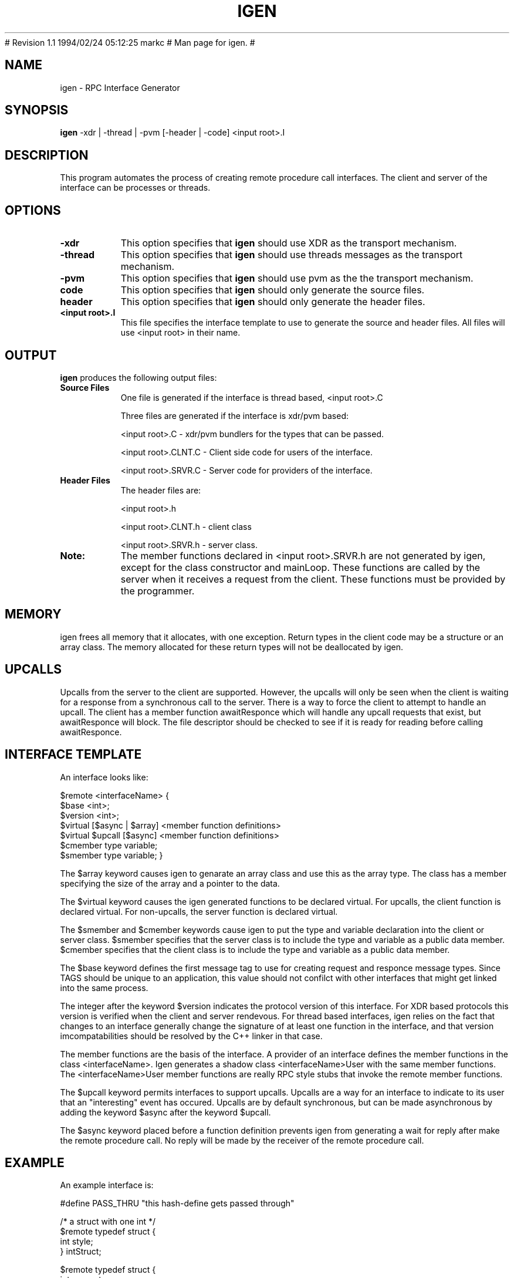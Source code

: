 .\"
.\" $Log: igen.1,v $
.\" Revision 1.2  1994/02/24 19:31:23  markc
.\" Added upcall description.
.\"
# Revision 1.1  1994/02/24  05:12:25  markc
# Man page for igen.
#
.\"
.TH IGEN 1L PARADYN "\\n(mo/\\n(dy/19\\n(yr"
.SH NAME
igen \- RPC Interface Generator
.SH SYNOPSIS
.B igen
\-xdr | \-thread | \-pvm [\-header | \-code] <input root>.I 
.SH DESCRIPTION
.PP
This program automates the process of creating remote procedure call 
interfaces.  The client and server of the interface can be processes or
threads.
.SH OPTIONS
.TP 8
.B \-xdr
This option specifies that \fBigen\fP should use XDR as the transport
mechanism.
.TP 8
.B \-thread
This option specifies that \fBigen\fP should use threads messages as
the transport mechanism.
.TP 8
.B \-pvm
This option specifies that \fBigen\fP should use pvm as the the
transport mechanism.
.TP 8
.B\-code
This option specifies that \fBigen\fP should only generate the source files.
.TP 8
.B\-header
This option specifies that \fBigen\fP should only generate the header files.
.TP 8
.B <input root>.I
This file specifies the interface template to use to generate the source and
header files.  All files will use <input root> in their name.  

.SH "OUTPUT"
.PP
\fBigen\fP produces the following output files:
.TP 8
.B Source Files
One file is generated if the interface is thread based, <input root>.C

Three files are generated if the interface is xdr/pvm based:

<input root>.C	- xdr/pvm bundlers for the types that can be passed.

<input root>.CLNT.C	- Client side code for users of the interface.

<input root>.SRVR.C	- Server code for providers of the interface.
.TP 8
.B Header Files
The header files are:

        <input root>.h

        <input root>.CLNT.h - client class

        <input root>.SRVR.h - server class.
.TP 8
.B Note:
The member functions declared in <input root>.SRVR.h are not generated by
igen, except for the class constructor and mainLoop.  These functions are
called by the server when it receives a request from the client. These
functions must be provided by the programmer.

.SH "MEMORY"
.PP

igen frees all memory that it allocates, with one exception.  Return types in
the client code may be a structure or an array class.  The memory allocated
for these return types will not be deallocated by igen.  

.SH "UPCALLS"
.PP

Upcalls from the server to the client are supported.  However, the upcalls
will only be seen when the client is waiting for a response from a synchronous
call to the server.  There is a way to force the client to attempt to handle
an upcall.  The client has a member function awaitResponce which will handle
any upcall requests that exist, but awaitResponce will block.  The file descriptor should be checked to see if it is ready for reading before calling
awaitResponce.

.SH "INTERFACE TEMPLATE"
.PP
An interface looks like:

$remote <interfaceName> {
    $base <int>;
    $version <int>;
    $virtual [$async | $array] <member function definitions>
    $virtual $upcall [$async] <member function definitions>
    $cmember type variable;
    $smember type variable;
}

The $array keyword causes igen to genarate an array class and use this as
the array type.  The class has a member specifying the size of the array
and a pointer to the data.

The $virtual keyword causes the igen generated functions to be declared virtual.  For upcalls, the client function is declared virtual.  For non-upcalls, the server function is declared virtual.

The $smember and $cmember keywords cause igen to put the type and variable declaration into the client or server class.  $smember specifies that the server class is to include the type and variable as a public data member.  $cmember specifies that the client class is to include the type and variable as a public data member.

The $base keyword defines the first message tag to use for creating request 
and responce message types.  Since TAGS should be unique to an application, 
this value should not confilct with other interfaces that might get linked 
into the same process.

The integer after the keyword $version indicates the protocol version of this
interface.  For XDR based protocols this version is verified when the client
and server rendevous.  For thread based interfaces, igen relies on the fact that
changes to an interface generally change the signature of at least one function
in the interface, and that version imcompatabilities should be resolved by
the C++ linker in that case.

The member functions are the basis of the interface.  A provider of an interface
defines the member functions in the class <interfaceName>.  Igen generates
a shadow class <interfaceName>User with the same member functions.  The
<interfaceName>User member functions are really RPC style stubs that
invoke the remote member functions.

The $upcall keyword permits interfaces to support upcalls.  Upcalls are a way
for an interface to indicate to its user that an "interesting" event has
occured.  Upcalls are by default synchronous, but can be made asynchronous
by adding the keyword $async after the keyword $upcall.

The $async keyword placed before a function definition prevents igen from generating
a wait for reply after make the remote procedure call.  No reply will be made by
the receiver of the remote procedure call.

.SH "EXAMPLE"
.PP
An example interface is:

#define PASS_THRU "this hash-define gets passed through"

/* a struct with one int */
.br
$remote typedef struct { 
.br
    int style;
.br
} intStruct;		

$remote typedef struct {
.br
    int computer;
.br
    int science;
.br
} mStruct;

/*
.br
 *
.br
 */
.br
$remote test {
.br
    $base 2000;
.br
    $version 1;
.br
    void nullNull();				// a comment
.br
    int intNull();
.br
    $async void nullStruct(intStruct);
.br
    int intString(String);
.br
    int add(int, int);
.br
    int sumVector($array int);
.br
    $array int retVector(int len, int start);
.br
    String stringString(String);
.br
    void triggerSyncUpcall(int val);
.br
    $upcall void syncUpcall(int x);
.br
    // this function will be virtual in the server class
.br
    $virtual void triggerAsyncUpcall(int val);
.br
    // this function will be virtual in the client class
.br
    $virtual $upcall $async void asyncUpcall(int x);
.br
    // int happy; will be a public data member in the client
.br
    $cmember int happy;
.br
    // int sad; will be a public data member in the server
.br
    $smember int sad;
.br
};

.SH "SEE ALSO"
Paradyn(1).
.SH COPYRIGHT
Copyright 1994, The Paradyn Software Team.
.SH AUTHOR
Jeff Hollingsworth (hollings@cs.wisc.edu)
.br
Mark Callaghan     (markc@cs.wisc.edu)



